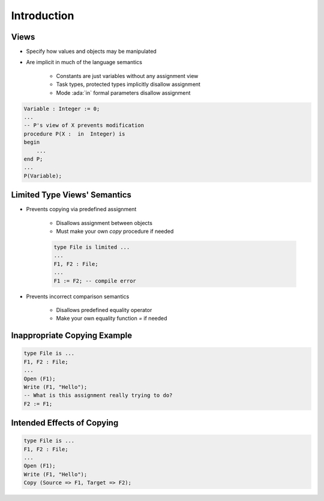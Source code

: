 ==============
Introduction
==============

-------
Views
-------

* Specify how values and objects may be manipulated
* Are implicit in much of the language semantics

   - Constants are just variables without any assignment view
   - Task types, protected types implicitly disallow assignment
   - Mode :ada:`in` formal parameters disallow assignment

.. code:: Ada

   Variable : Integer := 0;
   ...
   -- P's view of X prevents modification
   procedure P(X :  in  Integer) is
   begin
       ...
   end P;
   ...
   P(Variable);

-------------------------------
Limited Type Views' Semantics
-------------------------------

* Prevents copying via predefined assignment

   - Disallows assignment between objects
   - Must make your own `copy` procedure if needed

   .. code:: Ada

      type File is limited ...
      ...
      F1, F2 : File;
      ...
      F1 := F2; -- compile error

* Prevents incorrect comparison semantics

   - Disallows predefined equality operator
   - Make your own equality function `=` if needed

-------------------------------
Inappropriate Copying Example
-------------------------------

.. code:: Ada

   type File is ...
   F1, F2 : File;
   ...
   Open (F1);
   Write (F1, "Hello");
   -- What is this assignment really trying to do?
   F2 := F1;

-----------------------------
Intended Effects of Copying
-----------------------------

.. code:: Ada

   type File is ...
   F1, F2 : File;
   ...
   Open (F1);
   Write (F1, "Hello");
   Copy (Source => F1, Target => F2);

